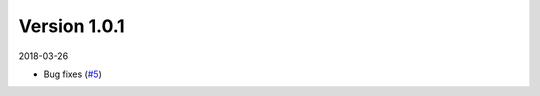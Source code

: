 Version 1.0.1
-------------

2018-03-26

* Bug fixes
  (`#5 <https://github.com/NeuralEnsemble/ephyviewer/pull/5>`__)
